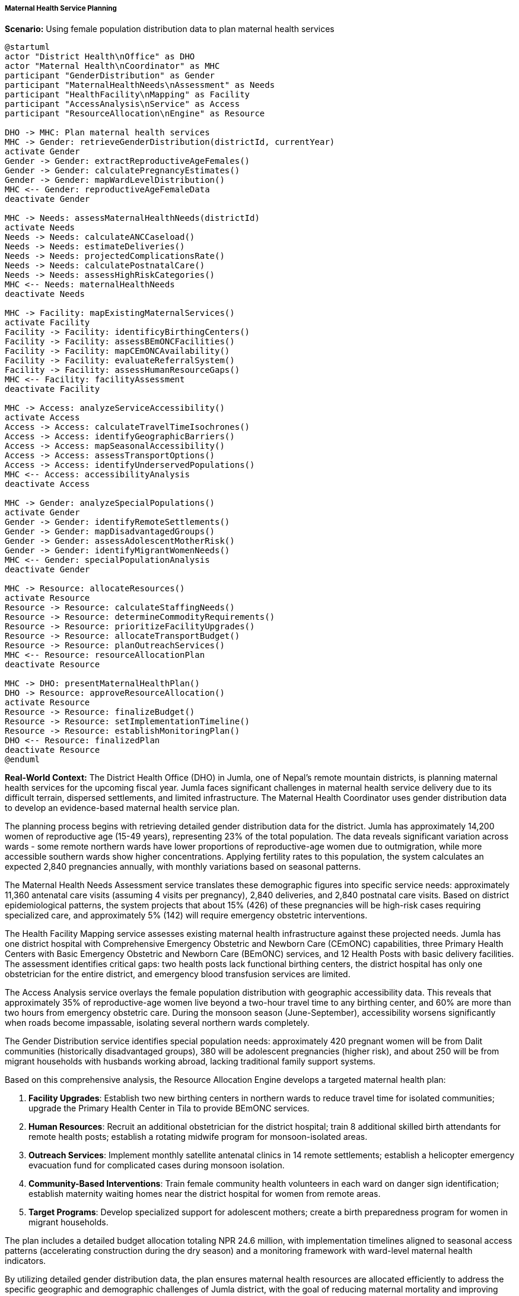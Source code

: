 ===== Maternal Health Service Planning

*Scenario:* Using female population distribution data to plan maternal health services

[plantuml]
----
@startuml
actor "District Health\nOffice" as DHO
actor "Maternal Health\nCoordinator" as MHC
participant "GenderDistribution" as Gender
participant "MaternalHealthNeeds\nAssessment" as Needs
participant "HealthFacility\nMapping" as Facility
participant "AccessAnalysis\nService" as Access
participant "ResourceAllocation\nEngine" as Resource

DHO -> MHC: Plan maternal health services
MHC -> Gender: retrieveGenderDistribution(districtId, currentYear)
activate Gender
Gender -> Gender: extractReproductiveAgeFemales()
Gender -> Gender: calculatePregnancyEstimates()
Gender -> Gender: mapWardLevelDistribution()
MHC <-- Gender: reproductiveAgeFemaleData
deactivate Gender

MHC -> Needs: assessMaternalHealthNeeds(districtId)
activate Needs
Needs -> Needs: calculateANCCaseload()
Needs -> Needs: estimateDeliveries()
Needs -> Needs: projectedComplicationsRate()
Needs -> Needs: calculatePostnatalCare()
Needs -> Needs: assessHighRiskCategories()
MHC <-- Needs: maternalHealthNeeds
deactivate Needs

MHC -> Facility: mapExistingMaternalServices()
activate Facility
Facility -> Facility: identificyBirthingCenters()
Facility -> Facility: assessBEmONCFacilities()
Facility -> Facility: mapCEmONCAvailability()
Facility -> Facility: evaluateReferralSystem()
Facility -> Facility: assessHumanResourceGaps()
MHC <-- Facility: facilityAssessment
deactivate Facility

MHC -> Access: analyzeServiceAccessibility()
activate Access
Access -> Access: calculateTravelTimeIsochrones()
Access -> Access: identifyGeographicBarriers()
Access -> Access: mapSeasonalAccessibility()
Access -> Access: assessTransportOptions()
Access -> Access: identifyUnderservedPopulations()
MHC <-- Access: accessibilityAnalysis
deactivate Access

MHC -> Gender: analyzeSpecialPopulations()
activate Gender
Gender -> Gender: identifyRemoteSettlements()
Gender -> Gender: mapDisadvantagedGroups()
Gender -> Gender: assessAdolescentMotherRisk()
Gender -> Gender: identifyMigrantWomenNeeds()
MHC <-- Gender: specialPopulationAnalysis
deactivate Gender

MHC -> Resource: allocateResources()
activate Resource
Resource -> Resource: calculateStaffingNeeds()
Resource -> Resource: determineCommodityRequirements()
Resource -> Resource: prioritizeFacilityUpgrades()
Resource -> Resource: allocateTransportBudget()
Resource -> Resource: planOutreachServices()
MHC <-- Resource: resourceAllocationPlan
deactivate Resource

MHC -> DHO: presentMaternalHealthPlan()
DHO -> Resource: approveResourceAllocation()
activate Resource
Resource -> Resource: finalizeBudget()
Resource -> Resource: setImplementationTimeline()
Resource -> Resource: establishMonitoringPlan()
DHO <-- Resource: finalizedPlan
deactivate Resource
@enduml
----

*Real-World Context:*
The District Health Office (DHO) in Jumla, one of Nepal's remote mountain districts, is planning maternal health services for the upcoming fiscal year. Jumla faces significant challenges in maternal health service delivery due to its difficult terrain, dispersed settlements, and limited infrastructure. The Maternal Health Coordinator uses gender distribution data to develop an evidence-based maternal health service plan.

The planning process begins with retrieving detailed gender distribution data for the district. Jumla has approximately 14,200 women of reproductive age (15-49 years), representing 23% of the total population. The data reveals significant variation across wards - some remote northern wards have lower proportions of reproductive-age women due to outmigration, while more accessible southern wards show higher concentrations. Applying fertility rates to this population, the system calculates an expected 2,840 pregnancies annually, with monthly variations based on seasonal patterns.

The Maternal Health Needs Assessment service translates these demographic figures into specific service needs: approximately 11,360 antenatal care visits (assuming 4 visits per pregnancy), 2,840 deliveries, and 2,840 postnatal care visits. Based on district epidemiological patterns, the system projects that about 15% (426) of these pregnancies will be high-risk cases requiring specialized care, and approximately 5% (142) will require emergency obstetric interventions.

The Health Facility Mapping service assesses existing maternal health infrastructure against these projected needs. Jumla has one district hospital with Comprehensive Emergency Obstetric and Newborn Care (CEmONC) capabilities, three Primary Health Centers with Basic Emergency Obstetric and Newborn Care (BEmONC) services, and 12 Health Posts with basic delivery facilities. The assessment identifies critical gaps: two health posts lack functional birthing centers, the district hospital has only one obstetrician for the entire district, and emergency blood transfusion services are limited.

The Access Analysis service overlays the female population distribution with geographic accessibility data. This reveals that approximately 35% of reproductive-age women live beyond a two-hour travel time to any birthing center, and 60% are more than two hours from emergency obstetric care. During the monsoon season (June-September), accessibility worsens significantly when roads become impassable, isolating several northern wards completely.

The Gender Distribution service identifies special population needs: approximately 420 pregnant women will be from Dalit communities (historically disadvantaged groups), 380 will be adolescent pregnancies (higher risk), and about 250 will be from migrant households with husbands working abroad, lacking traditional family support systems.

Based on this comprehensive analysis, the Resource Allocation Engine develops a targeted maternal health plan:

1. **Facility Upgrades**: Establish two new birthing centers in northern wards to reduce travel time for isolated communities; upgrade the Primary Health Center in Tila to provide BEmONC services.

2. **Human Resources**: Recruit an additional obstetrician for the district hospital; train 8 additional skilled birth attendants for remote health posts; establish a rotating midwife program for monsoon-isolated areas.

3. **Outreach Services**: Implement monthly satellite antenatal clinics in 14 remote settlements; establish a helicopter emergency evacuation fund for complicated cases during monsoon isolation.

4. **Community-Based Interventions**: Train female community health volunteers in each ward on danger sign identification; establish maternity waiting homes near the district hospital for women from remote areas.

5. **Target Programs**: Develop specialized support for adolescent mothers; create a birth preparedness program for women in migrant households.

The plan includes a detailed budget allocation totaling NPR 24.6 million, with implementation timelines aligned to seasonal access patterns (accelerating construction during the dry season) and a monitoring framework with ward-level maternal health indicators.

By utilizing detailed gender distribution data, the plan ensures maternal health resources are allocated efficiently to address the specific geographic and demographic challenges of Jumla district, with the goal of reducing maternal mortality and improving birth outcomes despite the challenging context.

===== Special Considerations for Nepal's Maternal Health Context

The maternal health planning process incorporates several considerations specific to Nepal's context:

1. **Geographic Accessibility Challenges**: Nepal's mountainous terrain creates extreme service delivery challenges, requiring specialized approaches like helicopter evacuations for emergencies and maternity waiting homes.

2. **Seasonal Variations**: Monsoon season significantly affects service accessibility in many districts, requiring season-specific planning and resource allocation.

3. **Socio-Cultural Factors**: Traditional practices around childbirth vary across Nepal's diverse ethnic communities, requiring culturally-sensitive approaches tailored to local contexts.

4. **Federalism Implementation**: Under Nepal's federal structure, local governments now have primary responsibility for basic health services, while provincial governments manage district hospitals, creating a complex governance environment for maternal health.

5. **Male Migration Impact**: The high rate of male labor migration means many pregnant women lack traditional family support, requiring additional psychosocial services and support mechanisms.

By incorporating these contextual factors, gender distribution data becomes a powerful tool for evidence-based, locally-relevant maternal health planning within Nepal's unique geographic and social landscape.

